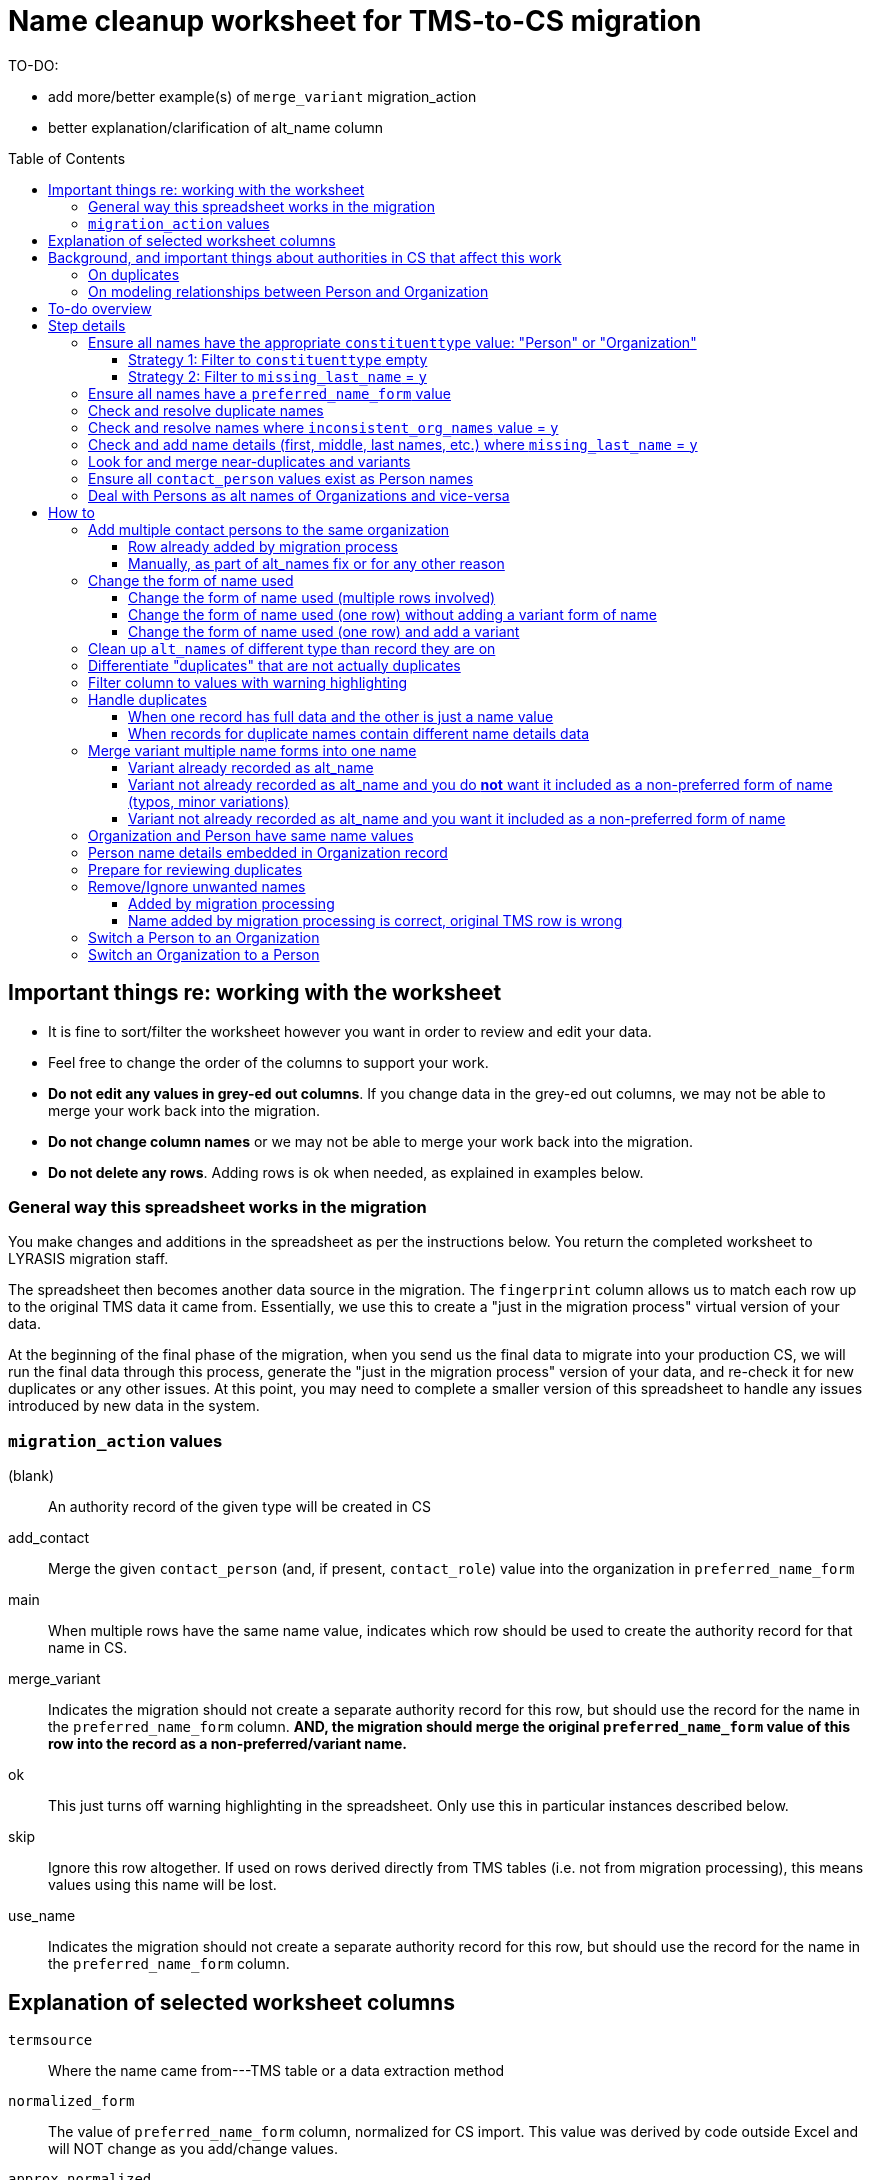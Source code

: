 :toc:
:toc-placement!:
:toclevels: 4

ifdef::env-github[]
:tip-caption: :bulb:
:note-caption: :information_source:
:important-caption: :heavy_exclamation_mark:
:caution-caption: :fire:
:warning-caption: :warning:
endif::[]

= Name cleanup worksheet for TMS-to-CS migration

TO-DO:

* add more/better example(s) of `merge_variant` migration_action
* better explanation/clarification of alt_name column

toc::[]

== Important things re: working with the worksheet
* It is fine to sort/filter the worksheet however you want in order to review and edit your data.
* Feel free to change the order of the columns to support your work. 
* **Do not edit any values in grey-ed out columns**. If you change data in the grey-ed out  columns, we may not be able to merge your work back into the migration.
* **Do not change column names** or we may not be able to merge your work back into the migration.
* **Do not delete any rows**. Adding rows is ok when needed, as explained in examples below.

=== General way this spreadsheet works in the migration
You make changes and additions in the spreadsheet as per the instructions below. You return the completed worksheet to LYRASIS migration staff.

The spreadsheet then becomes another data source in the migration. The `fingerprint` column allows us to match each row up to the original TMS data it came from. Essentially, we use this to create a "just in the migration process" virtual version of your data.

At the beginning of the final phase of the migration, when you send us the final data to migrate into your production CS, we will run the final data through this process, generate the "just in the migration process" version of your data, and re-check it for new duplicates or any other issues. At this point, you may need to complete a smaller version of this spreadsheet to handle any issues introduced by new data in the system.

=== `migration_action` values
(blank):: An authority record of the given type will be created in CS
add_contact:: Merge the given `contact_person` (and, if present, `contact_role`) value into the organization in `preferred_name_form`
main:: When multiple rows have the same name value, indicates which row should be used to create the authority record for that name in CS.
merge_variant:: Indicates the migration should not create a separate authority record for this row, but should use the record for the name in the `preferred_name_form` column. **AND, the migration should merge the original `preferred_name_form` value of this row into the record as a non-preferred/variant name.**
ok:: This just turns off warning highlighting in the spreadsheet. Only use this in particular instances described below. 
skip:: Ignore this row altogether. If used on rows derived directly from TMS tables (i.e. not from migration processing), this means values using this name will be lost.
use_name:: Indicates the migration should not create a separate authority record for this row, but should use the record for the name in the `preferred_name_form` column.

== Explanation of selected worksheet columns
`termsource`:: Where the name came from---TMS table or a data extraction method
`normalized_form`:: The value of `preferred_name_form` column, normalized for CS import. This value was derived by code outside Excel and will NOT change as you add/change values.
`approx_normalized`:: Dynamic approximation of normalized form to help you as you add or change data in Excel. Duplicate values will be highlighted pink. Excel can't handle the full normalization logic, so this isn't 100% accurate.
`duplicate`:: Whether name is a duplicate. This is based on `normalized_form`, so you will see some non-exact matches flagged as duplicates. This is because, due to the under-the-hood way CS created behind-the-scenes unique IDs for authority terms, these would kbe seen by the system as the same. See <<on-duplicates>> and <<prepare-for-reviewing-duplicates>>.
`inconsistent_org_names`:: Flags organization names with unexpected name variations for review and possible cleanup
`missing_last_name`:: Flags person names lacking a `lastname` value for review and possible cleanup. (We only check for last name because it is important for sorting/reporting by surname)
`migration_action`:: For you to fill in to indicate what to do with a name in the migration. More details below.
`preferred_name_form`:: For names with `termsource`=`TMS Constituents`, if you chose direct form of name as your preferred name form, this column has the values from the TMS `displayname` field. If you chose inverted form of name as your preferred name form, this column has the values from the TMS `alphasort` field. For additional names derived from Constituents table by migration logic, we try to follow your preferred name form here, using available Constituent data. For names from other sources, this contains the name as it exists in that source.footnote:[These other tables do not include the level of name detail as Constituents table, so we just take the value as entered.]
`variant_name_form`:: For names with `termsource`=`TMS Constituents`, if you chose direct form of name as your preferred name form, this column has the values from the TMS `alphasort` field. If you chose inverted form of name as your preferred name form, this column has the values from the TMS `displayname` field. For additional names derived from Constituents table by migration logic, we try to use available Constituent data to construct the proper variant name. For names from other sources, we can't populate this automatically.
`alt_names`:: Names merged in from TMS `ConAltNames` table for review

.Difference between `variant_name_form` and `alt_names` columns
====
The value in `variant_name_form` comes from data in the Constituents table itself. In general, it is assumed it is a flipped version of whatever is in the `preferred_name_form` for persons. For organizations, it is expected to be the same as the `preferred_name_form`.

Values in the `alt_names` column come from the TMS ConAltNames table, and may be completely different names (former or later names, pseudonyms, etc.).

In CS, any values in `variant_name_form` and `alt_names` will become non-preferred forms of name in the record created for the `preferred_name_form` value.
====

`contact_person`:: See <<on-modeling-relationships-between-person-and-organization>>
`contact_role`:: The TMS `Constituents.position` field
`fingerprint`:: A representation of the original data for this name. This is the most important value for merging your work back into the migration. **It is crucial that you do not edit this column**
`matchpref`:: Used to power the conditional formatting that highlights `contact_person` values if they do not exist as Person names. **Do not edit.**
`orig_pref_name`:: Since you will likely be changing what's in `preferred_name_form`, this is a copy of what what originally there, in case you need to compare. Recommended that you not edit this, but it won't be used in the migration.

Other fields not named above are from the TMS `Constituents` table.

== Background, and important things about authorities in CS that affect this work

* All names in CS need to be categorized as `Person` or `Organization`. Name rows without a value in `constituenttype` will not be migrated

=== On duplicates

* CS will let you have exact duplicate name records within a given authority, but for the purposes of the migration we have to avoid that. For your general data integrity and ability to batch update your data with the CSV Import Tool in the future, you also want to avoid this.

[NOTE]
====
These would not be considered duplicates in CS, since they are in two different authorities:.footnote:[What you want to avoid is having the exact same name more than once in the same authority, which is confusing and ambiguous in terms of making sure you are using the correct name in other records, and in batch-updating names via the CSV Importer]

- Hugo Boss (with `constituenttype`=`Organization`)
- Hugo Boss (with `constituenttype`= `Person`)

They are flagged here as duplicates for review in case they are not really both an organization and a person.
====

=== On modeling relationships between Person and Organization
* A CS Organization authority record has a dedicated/linked field (Contact Person, with associated Contact Role) in which to record an associated Person, but the details of the person name have to be recorded in the Person name record
** TMS lets you record details of individual/person names (first name, middle name, title, etc.) in a Consituent coded as an Institution or other type mapped to CS Organization.

* A CS Person authority record does not have a dedicated/linked field in which to record an associated Organization
** If a person has been included as a contact in an Organization record, you can see that from the Person record.
** TMS allows you to record an institution in a Constituent coded as an Individual

Because of the above differences, we need to extract some extra rows of data from some Constituent records for your review. These rows can be identified by the `termsource` column value as described below.

* `termsource` = `TMS Constituents.orgs_with_person_names`
** Original constituent record is coded as not an Individual, but includes person name details
** A row has been added for the Person name recorded as part of the constituent record.

* `termsource` = `TMS Constituents.org_with_contact_person`
** Original constituent record is coded as an Individual, but includes an institution name
** A row has been added for the Organization name recorded as part of the constituent record.
** The preferred form of the person name is recorded as the contact person for the derived Organization

NOTE: Breaking this data out usually introduces some rows marked as duplicates, but also adds names that wouldn't otherwise migrate

== To-do overview

More details on each step are given below. Examples are included!

1. Ensure all names have the appropriate `constituenttype` value: "Person" or "Organization"
2. Ensure all names have a `preferred_name_form` value
3. Check and resolve duplicate names
4. Check and resolve names where `inconsistent_org_names` value = `y`
5. Check and add name details (first, middle, last names, etc.) where `missing_last_name` = `y` footnote:[This checks only for missing last name, as that's the most important element for sorting/reporting properly. You may also want to do things like: filter to `constituenttype` = `Person` and filter to blank `firstname` values.]
6. Look for and merge near-duplicates and variants
7. Ensure all `contact_person` values exist as Person names
8. Deal with Persons as alt names of Organizations and vice-versa

== Step details
=== Ensure all names have the appropriate `constituenttype` value: "Person" or "Organization"

This includes providing missing values (Strategy 1) and verifying/correcting existing values (remaining strategies).

==== Strategy 1: Filter to `constituenttype` empty
Provide the appropriate value for any rows

==== Strategy 2: Filter to `missing_last_name` = `y`
Should some of these be coded as Organizations instead of people? See <<switch-a-person-to-an-organization>>.

=== Ensure all names have a `preferred_name_form` value

This can sometimes be an issue if you have chosen to use the inverted form as the preferred form of person name. It usually means name details (`lastname`, etc.) were not recorded.

Rows without a `preferred_name_form` value will be highlighted pink.

=== Check and resolve duplicate names
Initially, filter to `duplicate` = `y`.

As you change/add data, check for highlighed `approx_normalized` values.

The <<how-to>> section includes various ways of handling duplicates.

=== Check and resolve names where `inconsistent_org_names` value = `y`
When `inconsistent_org_names` value = `y`, it often means an organization name row has person name details embedded in it. This is common, so it apparently works in TMS. It will not work well in CS, however.

See <<person-name-details-embedded-in-organization-record>>.

=== Check and add name details (first, middle, last names, etc.) where `missing_last_name` = `y`
IMPORTANT: This is necessary only for Person names.

Person names lacking `lastname` and `firstname` values will be warning highlighted in those columns.

=== Look for and merge near-duplicates and variants
There's no clear successful procedure for this. Some strategies may include:

- Sorting on `preferred_name_form` and eyeballing the list
- Sorting on `variant_name_form` and eyeballing the list
- Your migration specialist will provide some similarity/clustering reports generated using OpenRefine. These are often a mix of usefully highlighted similar values, with a generous helping of stuff to ignore. They may be worth looking at to find other near-duplicates.

The <<how-to>> section includes various ways of handling variants.

=== Ensure all `contact_person` values exist as Person names

The spreadsheet tries to help you with this by warning highlighting any `contact_person` values that do not exist as person records.

The `contact_person` value must match the `preferred_name_form` value of a Person record.

You may just need to change the `contact_person` value to use the correct form of an existing Person row.

Or, you may need to create a new Person row as shown in the Zenith example in <<person-name-details-embedded-in-organization-record>>.

=== Deal with Persons as alt names of Organizations and vice-versa

It is technically possible in CS to add "Jones, Jane" as a non-preferred/variant form of the Organization name "Zenith, Inc.". This is what will happen if you have the following:

[source]
----
| termsource       | migration_action | constituenttype | preferred_name_form | variant_name_form | alt_names   | contact_person |
|------------------+------------------+-----------------+---------------------+-------------------+-------------+----------------|
| TMS Constituents |                  | Organization    | Zenith, Inc.        |                   | Jones, Jane |                |
----

Since Jane Jones is actually not an alternate name for Zenith, Inc., it's not ideal modeling of data to migrate it as such.

If you have both a person record for "Jones, Jane" and an organization record with "Jones, Jane" as a variant form, it can complicate/confuse the data entry process in fields which may be populated by either Person or Organization authority.

Our recommendation is to split these out into separate records of the appropriate type as necessary, and to relate persons and organizations via the `contact_person` field in the relevant organization record.

However, if you have Organizations which are one-person businesses, the person vs. organization names are much more interchangeable and this may not be a priority for you.

To clean up, ...TODO

== How to

NOTE: In the examples below, columns are omitted if they aren't relevant to the change you want to make.

=== Add multiple contact persons to the same organization
==== Row already added by migration process

.Original data
....
| termsource                               | migration_action | constituenttype | preferred_name_form | contact_person | contact_role |
|------------------------------------------+------------------+-----------------+---------------------+----------------+--------------|
| TMS Constituents                         |                  | Organization    | Misc Museum         | Smith, Lisa    | curator      |
| TMS Constituents.org_with_contact_person |                  | Organization    | Misc Museum         | Jones, Ann     |              |
....

.Fixed data
....
| termsource                               | migration_action | constituenttype | preferred_name_form | contact_person | contact_role |
|------------------------------------------+------------------+-----------------+---------------------+----------------+--------------|
| TMS Constituents                         | main             | Organization    | Misc Museum         | Smith, Lisa    | curator      |
| TMS Constituents.org_with_contact_person | add_contact      | Organization    | Misc Museum         | Jones, Ann     | registrar    |
....

* In Organization row with `termsource`=`TMS Constituents`, set `migration_action`=`main`. (This ensures any data in other tables referring to this constituent Organization gets linked as expected and turns off warning highlighting of duplicate values)
* In row with additional contact person info, set `migration_action`=`add_contact`
* Optionally, I added the `contact_role` for the contact I was adding.

==== Manually, as part of alt_names fix or for any other reason

.Original data
....
| termsource                               | migration_action | constituenttype | preferred_name_form | contact_person | contact_role |
|------------------------------------------+------------------+-----------------+---------------------+----------------+--------------|
| TMS Constituents                         |                  | Organization    | Misc Museum         | Smith, Lisa    | curator      |
....

Here, you want another contact person listed for Misc Museum.

.Fixed data
....
| termsource                               | migration_action | constituenttype | preferred_name_form | contact_person | contact_role |
|------------------------------------------+------------------+-----------------+---------------------+----------------+--------------|
| TMS Constituents                         | main             | Organization    | Misc Museum         | Smith, Lisa    | curator      |
|                                          | add_contact      | Organization    | Misc Museum         | Jones, Ann     | registrar    |
....

* In the existing Organization row, set `migration_action`=`main`. (This ensures any data in other tables referring to this constituent Organization gets linked as expected and turns off warning highlighting of duplicate values when you add another field with same `preferred_name_form`)
* Add new row with `migration_action`=`add_contact`, `constituenttype`=`Organization`, `preferred_name_form`= the name from the main row
* In your new row, add the `contact_person` and optional `contact_role` value.

IMPORTANT: The `contact_person` value should exist as the `preferred_name_form` of a row tagged as `constituenttype`=`Person`. If it does not, the spreadsheet should warning highlight it.

=== Change the form of name used
==== Change the form of name used (multiple rows involved)

What if you determine that all three of these rows are the same person, and you want the name in CS to be "Smith, Robert J."?

.Original data
[source]
----
| termsource       | migration_action | constituenttype | preferred_name_form | variant_name_form | firstname | middlename | lastname |
|------------------+------------------+-----------------+---------------------+-------------------+-----------+------------+----------|
| TMS Constituents |                  | Person          | Smith, R.J.         | R.J. Smith        | R.        | J.         | Smith    |
| TMS Loans        |                  |                 | robertsmith         |                   |           |            |          |
| TMS Constituents |                  | Person          | Smith, Robert       | Robert Smith      | Robert    |            | Smith    |
----

In the "Smith, Robert" row (chosen because it is closest to the name I want to use):

* `migration_action`=`main`
* update `preferred_name_form` to be the form you want to use
* update all relevant details fields to match the form you want to use

In row from TMS Loans:

* Add constituentype (necessary because the same name can be in the organization authority *and* person authority
* `migration_action`=`use_name` (we want the Loans info to use the record that will be created by the main row, but we don't want a variant name `robertsmith` added to that record)
* Change `preferred_name_form` to `Smith, Robert J.`

In the `Smith, R.J.` row:

* `migration_action`=`merge_variant` (if we want the record in CS to also be findable by "Smith, R.J.")
* Change `preferred_name_form` to `Smith, Robert J.`
* Ensure any relevant name details for the variant form are correct
* Ensure any data in additional fields in this row that don't belong in the Term section of a CS Person/Org are copied into the main row

.Fixed data
[source]
----
| termsource       | migration_action | constituenttype | preferred_name_form | variant_name_form | firstname | middlename | lastname |
|------------------+------------------+-----------------+---------------------+-------------------+-----------+------------+----------|
| TMS Constituents | merge_variant    | Person          | Smith, Robert J.    | R.J. Smith        | R.        | J.         | Smith    |
| TMS Loans        | use_name         | Person          | Smith, Robert J.    |                   |           |            |          |
| TMS Constituents | main             | Person          | Smith, Robert J.    | Robert J. Smith   | Robert    | J.         | Smith    |
----

==== Change the form of name used (one row) without adding a variant form of name

.Original data
[source]
----
| termsource       | migration_action | constituenttype | preferred_name_form | variant_name_form | firstname | middlename | lastname |
|------------------+------------------+-----------------+---------------------+-------------------+-----------+------------+----------|
| TMS Constituents |                  | Person          | Smith, R.J.         | R.J. Smith        | R.        | J.         | Smith    |
----

* Change `preferred_name_form` to `Smith, Robert J.`
* Ensure any relevant name details for the variant form are correct


.Fixed data
[source]
----
| termsource       | migration_action | constituenttype | preferred_name_form | variant_name_form | firstname | middlename | lastname |
|------------------+------------------+-----------------+---------------------+-------------------+-----------+------------+----------|
| TMS Constituents |                  | Person          | Smith, Robert J.    | Robert J. Smith   | Robert    | J.         | Smith    |
----

==== Change the form of name used (one row) and add a variant

.Original data
[source]
----
| termsource       | migration_action | constituenttype | preferred_name_form | variant_name_form | firstname | middlename | lastname |
|------------------+------------------+-----------------+---------------------+-------------------+-----------+------------+----------|
| TMS Constituents |                  | Person          | Smith, R.J.         | R.J. Smith        | R.        | J.         | Smith    |
----

We have to make the desired changes in the existing row, since that is the row that other tables in TMS link to.

* In existing row `preferred_name_form` to `Smith, Robert J.`
* Ensure any relevant name details for the variant form are correct
* add `migration_action`=`main` 

Add new row marked `merge_variant` with relevant name details for the variant name

.Fixed data
[source]
----
| termsource       | migration_action | constituenttype | preferred_name_form | variant_name_form | firstname | middlename | lastname |
|------------------+------------------+-----------------+---------------------+-------------------+-----------+------------+----------|
| TMS Constituents | main             | Person          | Smith, Robert J.    | Robert J. Smith   | Robert    | J.         | Smith    |
|                  | merge_variant    | Person          | Smith, R.J.         | R.J. Smith        | R.        | J.         | Smith    |
----

=== Clean up `alt_names` of different type than record they are on

Here we want to move the organization alt_name out of the Person record, but retain the alt_name for her previous name.

Additionally, we want to move the person alt_name out of the Organization record.

.Original data
[source]
----
| migration_action | constituenttype | preferred_name_form | variant_name_form | alt_names                | contact_person | contact_role        | firstname | middlename | lastname |
|------------------+-----------------+---------------------+-------------------+--------------------------+----------------+---------------------+-----------+------------+----------|
|                  | Person          | Baker, Kat Harlow   | Kat Harlow Baker  | Arts Academy|Harlow, Kat |                | Assistant Principal | Kat       | Harlow     | Baker    |
|                  | Organization    | Hill Corporation    |                   | Hill, David              |                |                     |           |            |          |
----

.Fixed data
[source]
----
| migration_action | constituenttype | preferred_name_form | variant_name_form | alt_names                     | contact_person    | contact_role        | firstname | middlename | lastname |
|------------------+-----------------+---------------------+-------------------+-------------------------------+-------------------+---------------------+-----------+------------+----------|
|                  | Person          | Baker, Kat Harlow   | Kat Harlow Baker  | -{{Arts Academy}}|Harlow, Kat |                   |                     | Kat       | Harlow     | Baker    |
|                  | Organization    | Arts Academy        |                   |                               | Baker, Kat Harlow | Assistant Principal |           |            |          |
|                  | Organization    | Hill Corporation    |                   | -{{Hill, David}}              | Hill, David       |                     |           |            |          |
|                  | Person          | Hill, David         | David Hill        |                               |                   |                     | David     |            | Hill     |
----

[IMPORTANT]
====
The actions I took are based on an assumption that there were not already an organization row for `Arts Academy` or a person row for `Hill, David.`

If there had been, I could have just added `Baker, Kat Harlow` as the contact person on the existing org record.
====

For the `Baker, Kat Harlow` row:

* I indicate I do not want `Arts Academy` treated as a variant name of `Baker, Kat Harlow` by wrapping it in `-{{` and `}}`
* I create a new row for `Arts Academy`, indicating it is an Organization.
* I copy the `preferred_name_form` from the previous row as the `contact_person` value in this organization
* I move `Assistant Principal` to be the `contact_role` value with the `contact_person` name on the organization row

For the `Hill Corporation` row:

* I indicate I do not want `Hill, David` treated as a variant name of `Hill Corporation` by wrapping it in `-{{` and `}}`
* I create a new row for `Hill, David`, indicating this is a Person.
* In this new Person record, I fill in `variant_name_form`, `firstname`, `lastname` and any other details I have
* `Hill, David` is already in the organization name as `contact person`. If it were not, I would need to add it to link these two names together.
* If I knew the relationship between `Hill, David` and `Hill Corporation`, I could specify it in the `contact_role` field of the organization record.

=== Differentiate "duplicates" that are not actually duplicates

.Original data
[source]
----
| constituenttype | preferred_name_form | variant_name_form | firstname | lastname | begindateiso | enddateiso |
|-----------------+---------------------+-------------------+-----------+----------+--------------+------------|
| Person          | Jane Smith          | Smith, Jane       | Jane      | Smith    |         1900 |       1978 |
| Person          | Jane Smith          | Smith, Jane       | Jane      | Smith    |         1924 |       2015 |
----

If there is some data in the record to distinguish the two names, include that data in **at least one** of the `preferred_name_form` values.

.Fixed data
[source]
----
| constituenttype | preferred_name_form   | variant_name_form      | firstname | lastname | begindateiso | enddateiso |
|-----------------+-----------------------+------------------------+-----------+----------+--------------+------------|
| Person          | Jane Smith, 1900-1978 | Smith, Jane, 1900-1978 | Jane      | Smith    |         1900 |       1978 |
| Person          | Jane Smith            | Smith, Jane            | Jane      | Smith    |         1924 |       2015 |
----

=== Filter column to values with warning highlighting
* Click the down-pointing triangle on the right of the heading
* Filter >> By color >> Cell color >> Rose

This will show you only rows with warning highlighting in that column.

Instead of filtering, you can do Sort >> By color >> Cell color >> Rose to see the highlighted rows at the top

=== Handle duplicates
==== When one record has full data and the other is just a name value

.Example data
[source]
----
| termsource       | migration_action | constituenttype | preferred_name_form | variant_name_form |
|------------------+------------------+-----------------+---------------------+-------------------|
| TMS Constituents |                  | Person          | Ann Smith           | Smith, Ann        |
| TMS ObjLocations |                  | Person          | Ann Smith           |                   |
----

Assume other fields in the row from TMS Constituents are also filled in (nationality, bio, etc.).

To fix:

.Edited data will ignore row from TMS ObjLocations in migration
[source]
----
| termsource       | migration_action | constituenttype | preferred_name_form | variant_name_form |
|------------------+------------------+-----------------+---------------------+-------------------|
| TMS Constituents | main             | Person          | Ann Smith           | Smith, Ann        |
| TMS ObjLocations | use_name         | Person          | Ann Smith           |                   |
----


This will no longer be highlighted as a duplicate in `approx_normalized`.

A person authority will be created from the row marked `main`. Any uses of this name in TMS ObjLocations will be linked to the authority as expected.

==== When records for duplicate names contain different name details data

Handle the same as above, **except ensure the data you want in the name record is moved/copied into the row marked `main`.**

We can do a lot of cool stuff in the migration process, but it is not actually an intelligent process. For example, it cannot reconcile and merge fields in a meaningful way. If one row for `Ann Smith` has `nationality`=`English`, and another has `nationality` = `French`, it does not know if:

- these are actually two separate people
- it is one person and one of the `nationality` values is wrong
- it is one person with dual nationality/citizenship

=== Merge variant multiple name forms into one name
==== Variant already recorded as alt_name

.Original
[source]
----
| migration_action | constituenttype | preferred_name_form | variant_name_form | alt_names   | firstname | lastname | begindateiso | enddateiso |
|------------------+-----------------+---------------------+-------------------+-------------+-----------+----------+--------------+------------|
|                  | Person          | Jane Smith          | Smith, Jane       | Jayne Smith | Jane      | Smith    |         1900 |            |
|                  | Person          | Jayne Smith         | Smith, Jayne      |             | Jayne     | Smith    |              |       1978 |
----

Based on the first row alone, `Jayne Smith` is going to be listed as variant name in the CS Person record for `Jane Smith`. This information comes from TMS `ConAltNames` table, which allows for the recording of name details of alternate names, which will be merged into non-preferred terms of the appropriate authority records as part of the migration.

In the row that should NOT be used to create a new name record:

* Record `use_name` in `migration_action`
* Record the name for that should be used instead in `preferred_name_form`

In the migration, this tells us that any TMS records that link to the consituent record for `Jayne Smith` should be linked to the CS Person record we are going to create for `Jane Smith.`

It prevents a separate person record from being created for `Jayne Smith` in CS.

.Fixed
[source]
----
| migration_action | constituenttype | preferred_name_form | variant_name_form | alt_names   | firstname | lastname | begindateiso | enddateiso |
|------------------+-----------------+---------------------+-------------------+-------------+-----------+----------+--------------+------------|
| main             | Person          | Jane Smith          | Smith, Jane       | Jayne Smith | Jane      | Smith    |         1900 |       1978 |
| use_name         | Person          | Jane Smith          | Smith, Jayne      |             | Jayne     | Smith    |              |       1978 |
----

[IMPORTANT]
====
Except for the `migration_action` and `preferred_name_form` columns, data in the row marked `use_name` is ignored. **Check the name detail fields over to the right of the spreadsheet and make sure to copy any data you don't want to lose into the main row.** In the example below, I've copied the `enddateiso` value from the `use_name` row into the main row that the authority record will be created from. This ensures I won't lose that death date. 
====

==== Variant not already recorded as alt_name and you do **not** want it included as a non-preferred form of name (typos, minor variations)

.Original
[source]
----
| migration_action | constituenttype | preferred_name_form | variant_name_form | alt_names   | firstname | lastname | begindateiso | enddateiso |
|------------------+-----------------+---------------------+-------------------+-------------+-----------+----------+--------------+------------|
|                  | Person          | Jane Smith          | Smith, Jane       |             | Jane      | Smith    |         1900 |            |
|                  | Person          | Jane Smit           |                   |             |           |          |              |       1978 |
----

.Fixed
[source]
----
| migration_action | constituenttype | preferred_name_form | variant_name_form | alt_names   | firstname | lastname | begindateiso | enddateiso |
|------------------+-----------------+---------------------+-------------------+-------------+-----------+----------+--------------+------------|
| main             | Person          | Jane Smith          | Smith, Jane       |             | Jane      | Smith    |         1900 |       1978 |
| use_name         | Person          | Jane Smith          |                   |             |           |          |              |       1978 |
----

Any TMS data referring to `Jane Smit` is going to be linked to Person `Jane Smith` in CS.

I manually moved the death date from the `use_name` row into the `main` row, that data does not get lost. 

==== Variant not already recorded as alt_name and you want it included as a non-preferred form of name

.Limitation of this approach
[TIP]
====
This approach does not allow you to specify the type of variant name (pseudonym, previous name, etc.).

If you need to capture this, we recommend you:

- add the alternate name in TMS with the relevant name type. This will be in your final data export and will get merged in as a non-preferred term as expected in the final migration
- mark the `Jane Jones` row shown below as `use_name` and change `preferred_name_form` to `Jane Smith`
====

.Original
[source]
----
| migration_action | constituenttype | preferred_name_form | variant_name_form | alt_names   | firstname | lastname | begindateiso | enddateiso |
|------------------+-----------------+---------------------+-------------------+-------------+-----------+----------+--------------+------------|
|                  | Person          | Jane Smith          | Smith, Jane       | Jayne Smith | Jane      | Smith    |         1900 |            |
|                  | Person          | Jane Jones          |                   |             |           |          |              |       1978 |
----

.Fixed
[source]
----
| migration_action | constituenttype | preferred_name_form | variant_name_form | alt_names   | firstname | lastname | begindateiso | enddateiso |
|------------------+-----------------+---------------------+-------------------+-------------+-----------+----------+--------------+------------|
| main             | Person          | Jane Smith          | Smith, Jane       | Jayne Smith | Jane      | Smith    |         1900 |       1978 |
| merge_variant    | Person          | Jane Smith          |                   |             | Jane      | Jones    |              |            |
----

Entering `migration_action`=`merge_variant` will cause the name details from the original TMS data for this row to be included as a non-preferred form of name in the authority record created for the name entered in `preferred_name_form`.

.Not all row fields get merged
[IMPORTANT]
====
The only fields in the `merge_variant` row that will be merged in as a non-preferred form are the name details that map to the `Term` section of a Person or Organization record.

A given term section does not itself record any variant forms. Each term section is information about a variant form. So we do not need a `variant_name_form` value in the `merge_variant` row.

Name parts are specified in each term section, so I have added `firstname` and `lastname` values. 

I moved the `enddateiso` (death date) value to the main row since death date is not part of the `Term` section of a Person record.
====

=== Organization and Person have same name values

.Original
[source]
----
| constituenttype | preferred_name_form | variant_name_form | institution | contact_person | firstname | lastname |
|-----------------+---------------------+-------------------+-------------+----------------+-----------+----------|
| Organization    | Fanny Mae           | Mae, Fanny        |             | Fanny Mae      | Fanny     | Mae      |
| Person          | Fanny Mae           | Mae, Fanny        | Fanny Mae   |                | Fanny     | Mae      |
----

* Companies do not have inverted form of name (Mae, Fanny), nor first names and last names, so clear the values for `variant_name_form`, `firstname`, and `lastname`.
* Person names do not record links to institutions. Clear the `institution` value. A link between this organization and person will be made based on the `contact_person` value in the organization name. 
* `ok` is added to `migration_action` to stop these being flagged as duplicates in `approx_normalized`

.Fixed
[source]
----
| migration_action | constituenttype | preferred_name_form | variant_name_form | institution | contact_person | firstname | lastname |
|------------------+-----------------+---------------------+-------------------+-------------+----------------+-----------+----------|
| ok               | Organization    | Fanny Mae           |                   |             | Fanny Mae      |           |          |
| ok               | Person          | Fanny Mae           | Mae, Fanny        |             |                | Fanny     | Mae      |
----

=== Person name details embedded in Organization record

NOTE: The following examples assume that inverted form of name is used as the preferred Person name format.

.Original
[source]
----
| termsource       | migration_action | constituenttype | preferred_name_form      | variant_name_form | contact_person | contact_role | nametitle | firstname | middlename | lastname |
|------------------+------------------+-----------------+--------------------------+-------------------+----------------+--------------+-----------+-----------+------------+----------|
| TMS Constituents |                  | Organization    | Zenith, Inc. Jones, Jane | Zenith, Inc.      |                | CEO          |           | Jane      |            | Jones    |
| TMS Constituents |                  | Organization    | Acme Corp. Smith, Robert | Acme Corp.        | Smith, Robert  |              |           | Robert    |            | Smith    |
| TMS Constituents |                  | Organization    | Apex                     | Apex Co.          |                |              |           |           |            |          |
----

Upon review, the record for Apex is fine. There are no person name details embedded in the record. The other two need to be cleaned up, though.

.Fixed
[source]
----
| termsource       | migration_action | constituenttype | preferred_name_form | variant_name_form | contact_person | contact_role | nametitle | firstname | middlename | lastname |
|------------------+------------------+-----------------+---------------------+-------------------+----------------+--------------+-----------+-----------+------------+----------|
| TMS Constituents |                  | Organization    | Zenith, Inc.        |                   | Jones, Jane    | CEO          |           |           |            |          |
|                  |                  | Person          | Jones, Jane         | Jane Jones        |                |              |           | Jane      |            | Jones    |
| TMS Constituents |                  | Organization    | Acme Corp.          |                   | Smith, Robert  |              |           |           |            |          |
| TMS Constituents |                  | Organization    | Apex                | Apex Co.          |                |              |           |           |            |          |
----

**For Zenith**

* Determined there **is not** already a Person row with `preferred_name_form`=`Jones, Jane`.
* Create a new row to record the person name details: `preferred_name_form`=`Jones,Jane`, `variant_name_form`=`Jane Jones`, `firstname`, and `lastname`.
* You can tell this is an added row because it has no `termsource` value.
* Do not add any `migration_action`
* Once you have moved the Person details to a new record, remove them from the Organization record:
** After removing the person name from `preferred_name_form`, `variant_name_form` is redundant, so I remove `variant_name_form`
** Clear the `firstname` and `lastname` fields
** In real life, I'd review all the fields and make sure they are in the appropriate row
* Add the Person's `preferred_name_form` value to the Organization's `contact_person` field.

**For Acme**
* Determined there **is** already a Person row with `preferred_name_form`=`Smith, Robert`, so I do **not** create a new row for person name data.
* I just remove the person name data from the Organization row:
** After removing the person name from `preferred_name_form`, `variant_name_form` is redundant, so I remove `variant_name_form`
** Clear the `firstname` and `lastname` fields
** In real life, I'd review all the fields and make sure they are in the appropriate row
* `Smith, Robert` is already the organization `contact_person`, so I leave that alone

=== Prepare for reviewing duplicates
* Sort by `normalized_form`
* Filter to `duplicate` = `y`

=== Remove/Ignore unwanted names
==== Added by migration processing

[WARNING]
====
Typically you will only want to use the `skip` `migration_action` in rows derived from migration-related data processing (i.e. `termsource` with a dot plus some function/routine name after the table name)

We run these processes because they tend to mostly extract/identify data necessary for the migration. But sometimes they add spurious names, typically because data was entered in TMS in an unexpected way.

The `skip` option tells the later  migration processes: this isn't a real name. Don't create a record for it. Don't link anything to it. Any data in other tables that refers to this name should be ignored/dropped.

If the row came directly from TMS Constituents or other table, you probably want to use one of the <<merge-variant-multiple-name-forms-into-one-name>> options.
====

.Original data
[source]
----
| termsource                              | migration_action | constituenttype | preferred_name_form | variant_name_form | contact_person | lastname |
|-----------------------------------------+------------------+-----------------+---------------------+-------------------+----------------+----------|
| TMS Constituents                        |                  | Organization    | Smith               |                   | Smith          |          |
| TMS Constituents.orgs_with_person_names |                  | Person          | Smith               | Smith             |                | Smith    |
----

.Fixed data
[source]
----
| termsource                              | migration_action | constituenttype | preferred_name_form | variant_name_form | contact_person | lastname |
|-----------------------------------------+------------------+-----------------+---------------------+-------------------+----------------+----------|
| TMS Constituents                        | ok               | Organization    | Smith               |                   |                |          |
| TMS Constituents.orgs_with_person_names | skip             | Person          | Smith               | Smith             |                | Smith    |
----

The Person row was added by the migration data process to automagically extract Persons from Constituent Organizations that have name details associated with people. Magic doesn't always work perfectly, unfortunately!

This was triggered by `Smith` being recorded as the `lastname` value in the organization constituent record in TMS.

This personal name detail has been moved to the Person row in the spreadsheet, and `Smith` has been retained as the `contact_person` in the Organization.

We don't want a Person name for this, so we enter `migration_action`=`skip` in the Person row.

Because there is not actually a contact person named `Smith` we clear that value out of the Organization row. If you add `migration_action`=`ok` in the Organization row, that prevents it from getting highlighted as a probably duplicate.

==== Name added by migration processing is correct, original TMS row is wrong

.Original data
[source]
----
| termsource                              | constituenttype | preferred_name_form | variant_name_form | contact_person | firstname | lastname |
|-----------------------------------------+-----------------+---------------------+-------------------+----------------+-----------+----------|
| TMS Constituents                        | Organization    | Barlow, Mary        | Mary Barlow       | Barlow, Mary   |           |          |
| TMS Constituents.orgs_with_person_names | Person          | Barlow, Mary        | Mary Barlow       |                | Mary      | Barlow   |
----

We ended up with this situation because, in TMS, the Constituent entry for `Barlow, Mary` is coded as an organization, but has a `firstname` and `lastname` value.

In this case, the `constituenttype` coded in TMS was incorrect.

As described above, we do not want to `skip` the row that came from TMS Constituents. We expect that other tables link to this name, and using `skip` would cause those links to be lost.

Here is how we handle it:

.Fixed data
[source]
----
| termsource                              | migration_action | constituenttype | preferred_name_form | variant_name_form | contact_person | firstname | lastname |
|-----------------------------------------+------------------+-----------------+---------------------+-------------------+----------------+-----------+----------|
| TMS Constituents                        | ok               | Person          | Barlow, Mary        | Mary Barlow       |                | Mary      | Barlow   |
| TMS Constituents.orgs_with_person_names | skip             | Person          | Barlow, Mary        | Mary Barlow       |                | Mary      | Barlow   |
----

* In row from TMS Consituents:
** Correct the `constituenttype`
** Copy the person name details from the other row into
** Remove `contact_person` value from the now-Person we are keeping
** `migration_action`=`ok` (optional -- keeps it from being highlighted as a duplicate)

* In row added by migration process:
** `migration_action`=`skip`



=== Switch a Person to an Organization

**First** make sure there aren't both a Person and Organization row for the same name. Handling that situation is different. See <<organization-and-person-have-same-name-values>>.

* Change the `constituenttype` value to `Organization`
* **Do not** fill in `institution` value

.Example "Person" data that should be an Organization
[source]
----
| constituenttype | preferred_name_form | variant_name_form | alt_names | institution | firstname | middlename | lastname |
|-----------------+---------------------+-------------------+-----------+-------------+-----------+------------+----------|
| Person          | W.W. Norton         |                   |           |             |           |            |          |
----

.Changed to migrate as an Organization
[source]
----
| constituenttype | preferred_name_form | variant_name_form | alt_names | institution | firstname | middlename | lastname |
|-----------------+---------------------+-------------------+-----------+-------------+-----------+------------+----------|
| Organization    | W.W. Norton         |                   |           |             |           |            |          |
----

=== Switch an Organization to a Person

**First** make sure there aren't both a Person and Organization row for the same name. Handling that situation is different. See <<organization-and-person-have-same-name-values>>.

* Change the `constituenttype` value to `Person`
* Fill in the `variant_name_form` with relevant form of Person name
* Fill in the name details (title, first, middle, last, suffix, etc.)

.Example "Organization" data that should be a Person
[source]
----
| constituenttype | preferred_name_form | variant_name_form | alt_names | institution | firstname | middlename | lastname |
|-----------------+---------------------+-------------------+-----------+-------------+-----------+------------+----------|
| Organization    | James Comp          |                   |           |             |           |            |          |
----

.Changed to migrate as a Person
[source]
----
| constituenttype | preferred_name_form | variant_name_form | alt_names | institution | firstname | middlename | lastname |
|-----------------+---------------------+-------------------+-----------+-------------+-----------+------------+----------|
| Person          | James Comp          | Comp, James       |           |             | James     |            | Comp     |
----

